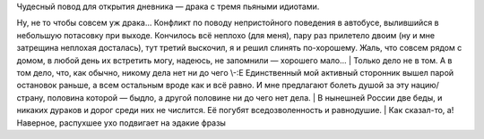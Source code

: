 | Чудесный повод для открытия дневника — драка с тремя пьяными идиотами.
Ну, не то чтобы совсем уж драка... Конфликт по поводу непристойного
поведения в автобусе, вылившийся в небольшую потасовку при выходе.
Кончилось всё неплохо (для меня), пару раз прилетело двоим (ну и мне
затрещина неплохая досталась), тут третий выскочил, я и решил слинять
по-хорошему. Жаль, что совсем рядом с домом, в любой день их встретить
могу, надеюсь, не запомнили — хорошего мало...
| Только дело не в том. А в том дело, что, как обычно, никому дела нет
ни до чего \\-:Е Единственный мой активный сторонник вышел парой
остановок раньше, а всем остальным вроде как и всё равно. И мне
предлагают болеть душой за эту нацию/страну, половина которой — быдло, а
другой половине ни до чего нет дела.
| В нынешней России две беды, и никаких дураков и дорог среди них не
числится. Её погубят вседозволенность и равнодушие.
| Как сказал-то, а! Наверное, распухшее ухо подвигает на эдакие фразы
